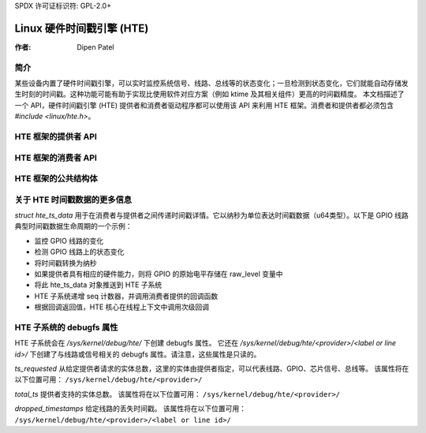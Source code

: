 SPDX 许可证标识符: GPL-2.0+

============================================
Linux 硬件时间戳引擎 (HTE)
============================================

:作者: Dipen Patel

简介
------------

某些设备内置了硬件时间戳引擎，可以实时监控系统信号、线路、总线等的状态变化；一旦检测到状态变化，它们就能自动存储发生时刻的时间戳。这种功能可能有助于实现比使用软件对应方案（例如 ktime 及其相关组件）更高的时间戳精度。
本文档描述了一个 API，硬件时间戳引擎 (HTE) 提供者和消费者驱动程序都可以使用该 API 来利用 HTE 框架。消费者和提供者都必须包含 `#include <linux/hte.h>`。

HTE 框架的提供者 API
----------------------------------------

.. kernel-doc:: drivers/hte/hte.c
   :functions: devm_hte_register_chip hte_push_ts_ns

HTE 框架的消费者 API
----------------------------------------

.. kernel-doc:: drivers/hte/hte.c
   :functions: hte_init_line_attr hte_ts_get hte_ts_put devm_hte_request_ts_ns hte_request_ts_ns hte_enable_ts hte_disable_ts of_hte_req_count hte_get_clk_src_info

HTE 框架的公共结构体
-----------------------------------
.. kernel-doc:: include/linux/hte.h

关于 HTE 时间戳数据的更多信息
------------------------------
`struct hte_ts_data` 用于在消费者与提供者之间传递时间戳详情。它以纳秒为单位表达时间戳数据（u64类型）。以下是 GPIO 线路典型时间戳数据生命周期的一个示例：

- 监控 GPIO 线路的变化
- 检测 GPIO 线路上的状态变化
- 将时间戳转换为纳秒
- 如果提供者具有相应的硬件能力，则将 GPIO 的原始电平存储在 raw_level 变量中
- 将此 hte_ts_data 对象推送到 HTE 子系统
- HTE 子系统递增 seq 计数器，并调用消费者提供的回调函数
- 根据回调返回值，HTE 核心在线程上下文中调用次级回调

HTE 子系统的 debugfs 属性
--------------------------------
HTE 子系统会在 `/sys/kernel/debug/hte/` 下创建 debugfs 属性。
它还在 `/sys/kernel/debug/hte/<provider>/<label or line id>/` 下创建了与线路或信号相关的 debugfs 属性。请注意，这些属性是只读的。

`ts_requested`  
从给定提供者请求的实体总数，这里的实体由提供者指定，可以代表线路、GPIO、芯片信号、总线等。
该属性将在以下位置可用：
``/sys/kernel/debug/hte/<provider>/``

`total_ts`  
提供者支持的实体总数。
该属性将在以下位置可用：
``/sys/kernel/debug/hte/<provider>/``

`dropped_timestamps`  
给定线路的丢失时间戳。
该属性将在以下位置可用：
``/sys/kernel/debug/hte/<provider>/<label or line id>/``

